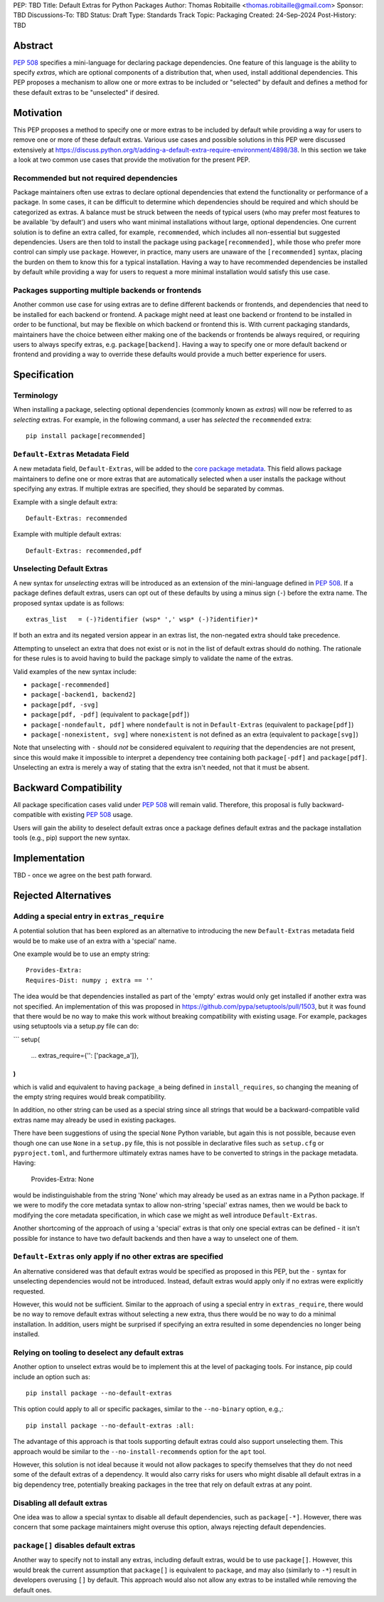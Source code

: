PEP: TBD
Title: Default Extras for Python Packages
Author: Thomas Robitaille <thomas.robitaille@gmail.com>
Sponsor: TBD
Discussions-To: TBD
Status: Draft
Type: Standards Track
Topic: Packaging
Created: 24-Sep-2024
Post-History: TBD

Abstract
========

:pep:`508` specifies a mini-language for
declaring package dependencies. One feature of this language is the ability to
specify *extras*, which are optional components of a distribution that, when
used, install additional dependencies. This PEP proposes a mechanism to allow
one or more extras to be included or "selected" by default and defines a method
for these default extras to be "unselected" if desired.

Motivation
==========

This PEP proposes a method to specify one or more extras to be included by
default while providing a way for users to remove one or more of these default
extras. Various use cases and possible solutions in this PEP were discussed
extensively at
https://discuss.python.org/t/adding-a-default-extra-require-environment/4898/38.
In this section we take a look at two common use cases that provide the
motivation for the present PEP.

Recommended but not required dependencies
-----------------------------------------

Package maintainers often use extras to declare optional dependencies that
extend the functionality or performance of a package. In some cases, it can be
difficult to determine which dependencies should be required and which should be
categorized as extras. A balance must be struck between the needs of typical
users (who may prefer most features to be available 'by default') and users who
want minimal installations without large, optional dependencies. One current
solution is to define an extra called, for example, ``recommended``, which
includes all non-essential but suggested dependencies. Users are then told to
install the package using ``package[recommended]``, while those who prefer more
control can simply use ``package``. However, in practice, many users are unaware
of the ``[recommended]`` syntax, placing the burden on them to know this for a
typical installation. Having a way to have recommended dependencies be installed
by default while providing a way for users to request a more minimal installation
would satisfy this use case.

Packages supporting multiple backends or frontends
--------------------------------------------------

Another common use case for using extras are to define different backends or
frontends, and dependencies that need to be installed for each backend or
frontend. A package might need at least one backend or frontend to be installed
in order to be functional, but may be flexible on which backend or frontend this
is. With current packaging standards, maintainers have the choice between either
making one of the backends or frontends be always required, or requiring users
to always specify extras, e.g. ``package[backend]``. Having a way to specify one
or more default backend or frontend and providing a way to override these
defaults would provide a much better experience for users.

Specification
=============

Terminology
-----------

When installing a package, selecting optional dependencies (commonly known as
*extras*) will now be referred to as *selecting* extras. For example, in
the following command, a user has *selected* the ``recommended`` extra::

    pip install package[recommended]

``Default-Extras`` Metadata Field
---------------------------------

A new metadata field, ``Default-Extras``, will be added to the `core package
metadata <https://packaging.python.org/en/latest/specifications/core-metadata/#core-metadata>`_.
This field allows package maintainers to define one or more extras that are
automatically selected when a user installs the package without specifying any
extras. If multiple extras are specified, they should be separated by commas.

Example with a single default extra::

    Default-Extras: recommended

Example with multiple default extras::

    Default-Extras: recommended,pdf

Unselecting Default Extras
--------------------------

A new syntax for *unselecting* extras will be introduced as an extension of the
mini-language defined in :pep:`508`. If a
package defines default extras, users can opt out of these defaults by using a
minus sign (``-``) before the extra name. The proposed syntax update is as follows::

    extras_list   = (-)?identifier (wsp* ',' wsp* (-)?identifier)*

If both an extra and its negated version appear in an extras list, the
non-negated extra should take precedence.

Attempting to unselect an extra that does not exist or is not in the list of
default extras should do nothing. The rationale for these rules is to avoid
having to build the package simply to validate the name of the extras.

Valid examples of the new syntax include:

* ``package[-recommended]``
* ``package[-backend1, backend2]``
* ``package[pdf, -svg]``
* ``package[pdf, -pdf]`` (equivalent to ``package[pdf]``)
* ``package[-nondefault, pdf]`` where ``nondefault`` is not in ``Default-Extras`` (equivalent to ``package[pdf]``)
* ``package[-nonexistent, svg]`` where ``nonexistent`` is not defined as an extra (equivalent to ``package[svg]``)

Note that unselecting with ``-`` should *not* be considered equivalent to
*requiring* that the dependencies are not present, since this would make it
impossible to interpret a dependency tree containing both ``package[-pdf]`` and
``package[pdf]``. Unselecting an extra is merely a way of stating that the extra
isn't needed, not that it must be absent.

Backward Compatibility
======================

All package specification cases valid under :pep:`508` will remain valid.
Therefore, this proposal is fully backward-compatible with existing :pep:`508`
usage.

Users will gain the ability to deselect default extras once a package defines
default extras and the package installation tools (e.g., pip) support the new syntax.

Implementation
==============

TBD - once we agree on the best path forward.

Rejected Alternatives
=====================

Adding a special entry in ``extras_require``
--------------------------------------------

A potential solution that has been explored as an alternative to introducing the
new ``Default-Extras`` metadata field would be to make use of an extra with a
'special' name.

One example would be to use an empty string::

    Provides-Extra:
    Requires-Dist: numpy ; extra == ''

The idea would be that dependencies installed as part of the 'empty' extras
would only get installed if another extra was not specified. An implementation
of this was proposed in https://github.com/pypa/setuptools/pull/1503, but it
was found that there would be no way to make this work without breaking
compatibility with existing usage. For example, packages using setuptools via
a setup.py file can do:

```
setup(
    ...
    extras_require={'': ['package_a']},
)
```

which is valid and equivalent to having ``package_a`` being defined in
``install_requires``, so changing the meaning of the empty string requires would
break compatibility.

In addition, no other string can be used as a special string since all strings
that would be a backward-compatible valid extras name may already be used in
existing packages.

There have been suggestions of using the special ``None`` Python variable, but
again this is not possible, because even though one can use ``None`` in a ``setup.py`` file,
this is not possible in declarative files such as ``setup.cfg`` or
``pyproject.toml``, and furthermore ultimately extras names have to be converted
to strings in the package metadata. Having:

    Provides-Extra: None

would be indistinguishable from the string 'None' which may already be used as
an extras name in a Python package. If we were to modify the core metadata
syntax to allow non-string 'special' extras names, then we would be back to
modifying the core metadata specification, in which case we might as well
introduce ``Default-Extras``.

Another shortcoming of the approach of using a 'special' extras is that only one
special extras can be defined - it isn't possible for instance to have two default
backends and then have a way to unselect one of them.

``Default-Extras`` only apply if no other extras are specified
--------------------------------------------------------------

An alternative considered was that default extras would be specified as proposed
in this PEP, but the ``-`` syntax for unselecting dependencies would not be
introduced. Instead, default extras would apply only if no extras were
explicitly requested.

However, this would not be sufficient. Similar to the approach of using a special entry
in ``extras_require``, there would be no way to remove default extras without
selecting a new extra, thus there would be no way to do a minimal installation. In addition,
users might be surprised if specifying an extra resulted in some dependencies no longer
being installed.

Relying on tooling to deselect any default extras
-------------------------------------------------

Another option to unselect extras would be to implement this at the
level of packaging tools. For instance, pip could include an option such as::

    pip install package --no-default-extras

This option could apply to all or specific packages, similar to
the ``--no-binary`` option, e.g.,::

    pip install package --no-default-extras :all:

The advantage of this approach is that tools supporting default extras could
also support unselecting them. This approach would be similar to the ``--no-install-recommends``
option for the ``apt`` tool.

However, this solution is not ideal because it would not allow packages to
specify themselves that they do not need some of the default extras of a
dependency. It would also carry risks for users who might disable all default
extras in a big dependency tree, potentially breaking packages in the tree that
rely on default extras at any point.

Disabling all default extras
----------------------------

One idea was to allow a special syntax to disable all default dependencies,
such as ``package[-*]``. However, there was concern that some package maintainers
might overuse this option, always rejecting default dependencies.

``package[]`` disables default extras
-------------------------------------

Another way to specify not to install any extras, including default extras, would
be to use ``package[]``. However, this would break the current assumption that
``package[]`` is equivalent to ``package``, and may also (similarly to ``-*``) result
in developers overusing ``[]`` by default. This approach would also not
allow any extras to be installed while removing the default ones.
